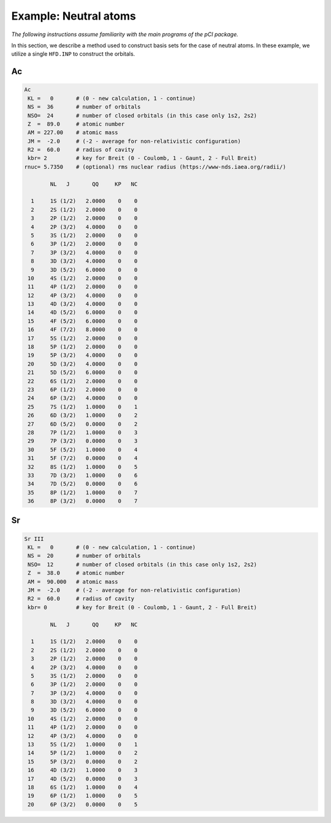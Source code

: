 Example: Neutral atoms
======================

*The following instructions assume familiarity with the main programs of the pCI package.*

In this section, we describe a method used to construct basis sets for the case of neutral atoms. In these example, we utilize a single ``HFD.INP`` to construct the orbitals. 

Ac
--

.. code-block::

      Ac            
       KL =   0       # (0 - new calculation, 1 - continue)  
       NS =  36       # number of orbitals     
       NSO=  24       # number of closed orbitals (in this case only 1s2, 2s2)     
       Z  =  89.0     # atomic number       
       AM = 227.00    # atomic mass        
       JM =  -2.0     # (-2 - average for non-relativistic configuration)       
       R2 =  60.0     # radius of cavity       
       kbr= 2         # key for Breit (0 - Coulomb, 1 - Gaunt, 2 - Full Breit)   
      rnuc= 5.7350    # (optional) rms nuclear radius (https://www-nds.iaea.org/radii/)   

              NL   J       QQ     KP   NC

        1     1S (1/2)   2.0000    0    0
        2     2S (1/2)   2.0000    0    0
        3     2P (1/2)   2.0000    0    0
        4     2P (3/2)   4.0000    0    0
        5     3S (1/2)   2.0000    0    0
        6     3P (1/2)   2.0000    0    0
        7     3P (3/2)   4.0000    0    0
        8     3D (3/2)   4.0000    0    0
        9     3D (5/2)   6.0000    0    0
       10     4S (1/2)   2.0000    0    0
       11     4P (1/2)   2.0000    0    0
       12     4P (3/2)   4.0000    0    0
       13     4D (3/2)   4.0000    0    0
       14     4D (5/2)   6.0000    0    0
       15     4F (5/2)   6.0000    0    0
       16     4F (7/2)   8.0000    0    0
       17     5S (1/2)   2.0000    0    0
       18     5P (1/2)   2.0000    0    0
       19     5P (3/2)   4.0000    0    0
       20     5D (3/2)   4.0000    0    0
       21     5D (5/2)   6.0000    0    0
       22     6S (1/2)   2.0000    0    0
       23     6P (1/2)   2.0000    0    0
       24     6P (3/2)   4.0000    0    0
       25     7S (1/2)   1.0000    0    1
       26     6D (3/2)   1.0000    0    2
       27     6D (5/2)   0.0000    0    2
       28     7P (1/2)   1.0000    0    3
       29     7P (3/2)   0.0000    0    3
       30     5F (5/2)   1.0000    0    4
       31     5F (7/2)   0.0000    0    4
       32     8S (1/2)   1.0000    0    5
       33     7D (3/2)   1.0000    0    6
       34     7D (5/2)   0.0000    0    6
       35     8P (1/2)   1.0000    0    7
       36     8P (3/2)   0.0000    0    7
      

Sr
--

.. code-block:: 

      Sr III
       KL =   0       # (0 - new calculation, 1 - continue)             
       NS =  20       # number of orbitals         
       NSO=  12       # number of closed orbitals (in this case only 1s2, 2s2)        
       Z  =  38.0     # atomic number             
       AM =  90.000   # atomic mass                
       JM =  -2.0     # (-2 - average for non-relativistic configuration)             
       R2 =  60.0     # radius of cavity             
       kbr= 0         # key for Breit (0 - Coulomb, 1 - Gaunt, 2 - Full Breit)     

              NL   J       QQ     KP   NC

        1     1S (1/2)   2.0000    0    0
        2     2S (1/2)   2.0000    0    0
        3     2P (1/2)   2.0000    0    0
        4     2P (3/2)   4.0000    0    0
        5     3S (1/2)   2.0000    0    0
        6     3P (1/2)   2.0000    0    0
        7     3P (3/2)   4.0000    0    0
        8     3D (3/2)   4.0000    0    0
        9     3D (5/2)   6.0000    0    0
       10     4S (1/2)   2.0000    0    0
       11     4P (1/2)   2.0000    0    0
       12     4P (3/2)   4.0000    0    0
       13     5S (1/2)   1.0000    0    1
       14     5P (1/2)   1.0000    0    2
       15     5P (3/2)   0.0000    0    2
       16     4D (3/2)   1.0000    0    3
       17     4D (5/2)   0.0000    0    3
       18     6S (1/2)   1.0000    0    4
       19     6P (1/2)   1.0000    0    5
       20     6P (3/2)   0.0000    0    5
